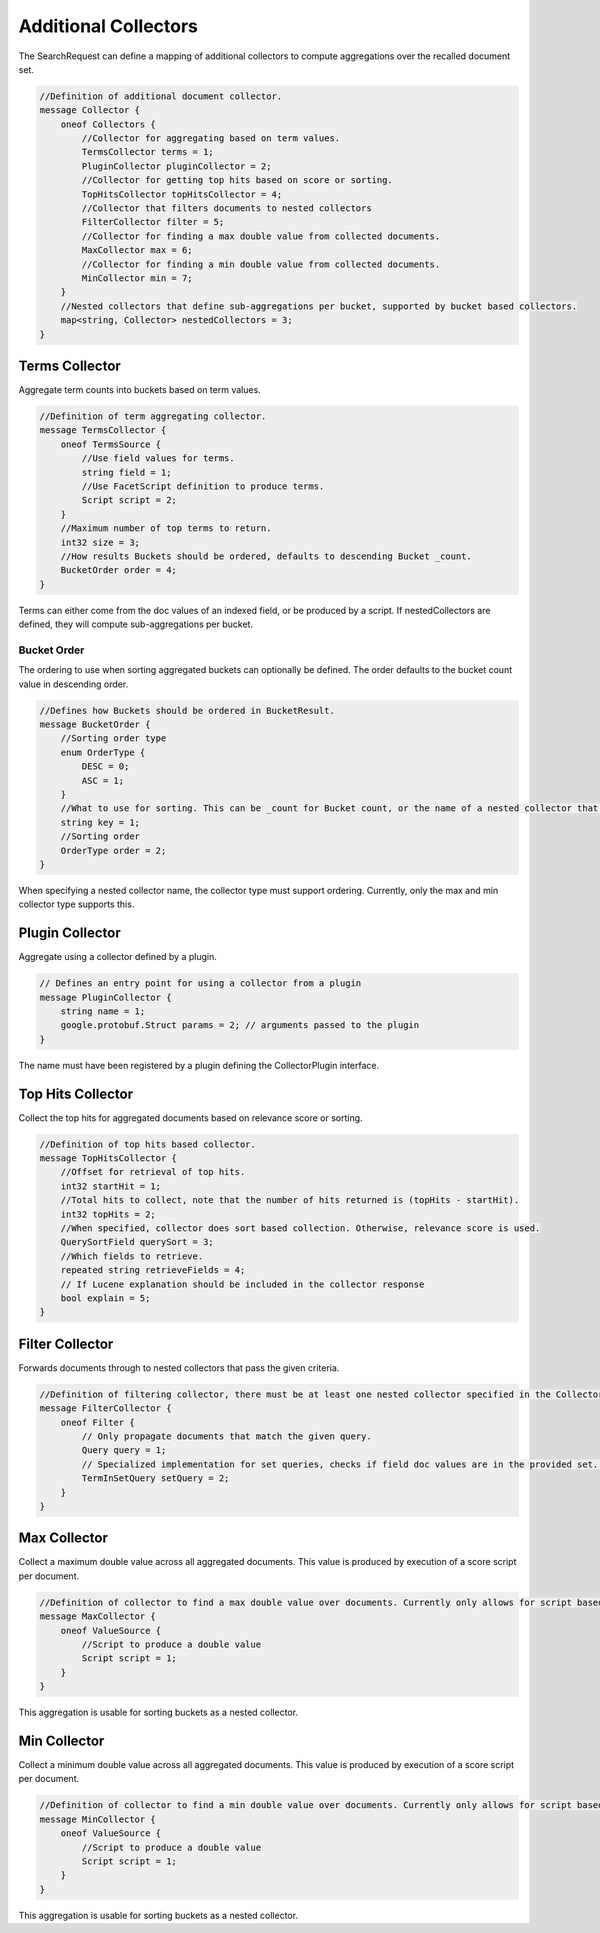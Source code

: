 Additional Collectors
==========================

The SearchRequest can define a mapping of additional collectors to compute aggregations over the recalled document set.

.. code-block::

    //Definition of additional document collector.
    message Collector {
        oneof Collectors {
            //Collector for aggregating based on term values.
            TermsCollector terms = 1;
            PluginCollector pluginCollector = 2;
            //Collector for getting top hits based on score or sorting.
            TopHitsCollector topHitsCollector = 4;
            //Collector that filters documents to nested collectors
            FilterCollector filter = 5;
            //Collector for finding a max double value from collected documents.
            MaxCollector max = 6;
            //Collector for finding a min double value from collected documents.
            MinCollector min = 7;
        }
        //Nested collectors that define sub-aggregations per bucket, supported by bucket based collectors.
        map<string, Collector> nestedCollectors = 3;
    }

Terms Collector
-----------------------------
Aggregate term counts into buckets based on term values.

.. code-block::

    //Definition of term aggregating collector.
    message TermsCollector {
        oneof TermsSource {
            //Use field values for terms.
            string field = 1;
            //Use FacetScript definition to produce terms.
            Script script = 2;
        }
        //Maximum number of top terms to return.
        int32 size = 3;
        //How results Buckets should be ordered, defaults to descending Bucket _count.
        BucketOrder order = 4;
    }

Terms can either come from the doc values of an indexed field, or be produced by a script. If nestedCollectors are defined, they will compute sub-aggregations per bucket.

Bucket Order
^^^^^^^^^^^^^^^^^^^^^^^^^^^^^^
The ordering to use when sorting aggregated buckets can optionally be defined. The order defaults to the bucket count value in descending order.

.. code-block::

    //Defines how Buckets should be ordered in BucketResult.
    message BucketOrder {
        //Sorting order type
        enum OrderType {
            DESC = 0;
            ASC = 1;
        }
        //What to use for sorting. This can be _count for Bucket count, or the name of a nested collector that supports ordering.
        string key = 1;
        //Sorting order
        OrderType order = 2;
    }

When specifying a nested collector name, the collector type must support ordering. Currently, only the max and min collector type supports this.

Plugin Collector
-----------------------------
Aggregate using a collector defined by a plugin.

.. code-block::

    // Defines an entry point for using a collector from a plugin
    message PluginCollector {
        string name = 1;
        google.protobuf.Struct params = 2; // arguments passed to the plugin
    }

The name must have been registered by a plugin defining the CollectorPlugin interface.

Top Hits Collector
-----------------------------
Collect the top hits for aggregated documents based on relevance score or sorting.

.. code-block::

    //Definition of top hits based collector.
    message TopHitsCollector {
        //Offset for retrieval of top hits.
        int32 startHit = 1;
        //Total hits to collect, note that the number of hits returned is (topHits - startHit).
        int32 topHits = 2;
        //When specified, collector does sort based collection. Otherwise, relevance score is used.
        QuerySortField querySort = 3;
        //Which fields to retrieve.
        repeated string retrieveFields = 4;
        // If Lucene explanation should be included in the collector response
        bool explain = 5;
    }

Filter Collector
-----------------------------
Forwards documents through to nested collectors that pass the given criteria.

.. code-block::

    //Definition of filtering collector, there must be at least one nested collector specified in the Collector message.
    message FilterCollector {
        oneof Filter {
            // Only propagate documents that match the given query.
            Query query = 1;
            // Specialized implementation for set queries, checks if field doc values are in the provided set. This can be useful for large set sizes with lower recall, where building the scorer would be expensive.
            TermInSetQuery setQuery = 2;
        }
    }

Max Collector
-----------------------------
Collect a maximum double value across all aggregated documents. This value is produced by execution of a score script per document.

.. code-block::

    //Definition of collector to find a max double value over documents. Currently only allows for script based value production.
    message MaxCollector {
        oneof ValueSource {
            //Script to produce a double value
            Script script = 1;
        }
    }

This aggregation is usable for sorting buckets as a nested collector.

Min Collector
-----------------------------
Collect a minimum double value across all aggregated documents. This value is produced by execution of a score script per document.

.. code-block::

    //Definition of collector to find a min double value over documents. Currently only allows for script based value production.
    message MinCollector {
        oneof ValueSource {
            //Script to produce a double value
            Script script = 1;
        }
    }

This aggregation is usable for sorting buckets as a nested collector.